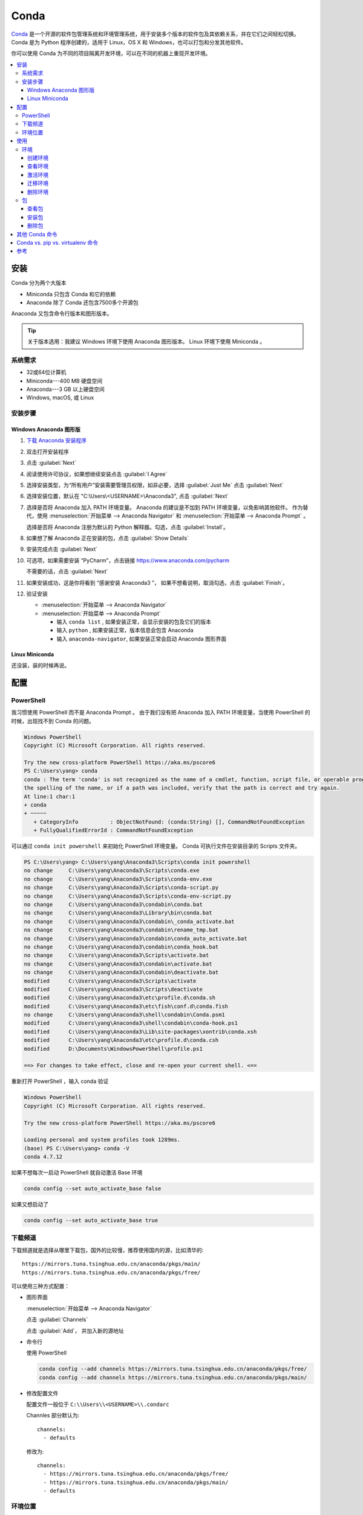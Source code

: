 .. Conda:

Conda
====================

Conda_ 是一个开源的软件包管理系统和环境管理系统，用于安装多个版本的软件包及其依赖关系，并在它们之间轻松切换。 
Conda 是为 Python 程序创建的，适用于 Linux，OS X 和 Windows，也可以打包和分发其他软件。

你可以使用 Conda 为不同的项目隔离开发环境，可以在不同的机器上重现开发环境。

.. contents::
   :depth: 3
   :local:
   :backlinks: none

安装
--------

Conda 分为两个大版本

* Miniconda 只包含 Conda 和它的依赖
* Anaconda 除了 Conda 还包含7500多个开源包

Anaconda 又包含命令行版本和图形版本。

.. tip::
   
   关于版本选用：我建议 Windows 环境下使用 Anaconda 图形版本。 Linux 环境下使用 Miniconda 。

系统需求
~~~~~~~~

* 32或64位计算机
* Miniconda---400 MB 硬盘空间
* Anaconda---3 GB 以上硬盘空间
* Windows, macOS, 或 Linux

安装步骤
~~~~~~~~~

Windows Anaconda 图形版
#########################

#. `下载 Anaconda 安装程序 <https://www.anaconda.com/download/#windows>`_
#. 双击打开安装程序
#. 点击 :guilabel:`Next`
#. 阅读使用许可协议，如果想继续安装点击 :guilabel:`I Agree`
#. 选择安装类型，为“所有用户”安装需要管理员权限，如非必要，选择 :guilabel:`Just Me` 点击 :guilabel:`Next`
#. 选择安装位置，默认在 "C:\\Users\\<USERNAME>\\Anaconda3", 点击 :guilabel:`Next`
#. 选择是否将 Anaconda 加入 PATH 环境变量。 Anaconda 的建议是不加到 PATH 环境变量，以免影响其他软件。
   作为替代，使用 
   :menuselection:`开始菜单 --> Anaconda Navigator` 和 :menuselection:`开始菜单 --> Anaconda Prompt` 。
   
   选择是否将 Anaconda 注册为默认的 Python 解释器。勾选，点击 :guilabel:`Install`。

   .. image:: ../_static/Conda/advance_option.png
      :scale: 80

#. 如果想了解 Anaconda 正在安装的包，点击 :guilabel:`Show Details`
#. 安装完成点击 :guilabel:`Next`
#. 可选项，如果需要安装 “PyCharm”，点击链接 https://www.anaconda.com/pycharm
    
   不需要的话，点击 :guilabel:`Next`
#. 如果安装成功，这是你将看到 “感谢安装 Anaconda3 ”， 如果不想看说明，取消勾选，点击 :guilabel:`Finish`。
#. 验证安装
    
   * :menuselection:`开始菜单 --> Anaconda Navigator`
   * :menuselection:`开始菜单 --> Anaconda Prompt`
      
     * 输入 ``conda list`` , 如果安装正常，会显示安装的包及它们的版本
     * 输入 ``python`` , 如果安装正常，版本信息会包含 Anaconda
     * 输入 ``anaconda-navigator``, 如果安装正常会启动 Anaconda 图形界面

Linux Miniconda
################

还没装，装的时候再说。

配置
--------

PowerShell
~~~~~~~~~~~

我习惯使用 PowerShell 而不是 Anaconda Prompt 。
由于我们没有把 Anaconda 加入 PATH 环境变量，当使用 PowerShell 的时候，出现找不到 Conda 的问题。

.. code-block:: shell

   Windows PowerShell
   Copyright (C) Microsoft Corporation. All rights reserved.

   Try the new cross-platform PowerShell https://aka.ms/pscore6
   PS C:\Users\yang> conda
   conda : The term 'conda' is not recognized as the name of a cmdlet, function, script file, or operable program. Check
   the spelling of the name, or if a path was included, verify that the path is correct and try again.
   At line:1 char:1
   + conda
   + ~~~~~
      + CategoryInfo          : ObjectNotFound: (conda:String) [], CommandNotFoundException
      + FullyQualifiedErrorId : CommandNotFoundException

可以通过 ``conda init powershell`` 来初始化 PowerShell 环境变量。 Conda 可执行文件在安装目录的 Scripts 文件夹。

.. code-block:: shell

   PS C:\Users\yang> C:\Users\yang\Anaconda3\Scripts\conda init powershell
   no change     C:\Users\yang\Anaconda3\Scripts\conda.exe
   no change     C:\Users\yang\Anaconda3\Scripts\conda-env.exe
   no change     C:\Users\yang\Anaconda3\Scripts\conda-script.py
   no change     C:\Users\yang\Anaconda3\Scripts\conda-env-script.py
   no change     C:\Users\yang\Anaconda3\condabin\conda.bat
   no change     C:\Users\yang\Anaconda3\Library\bin\conda.bat
   no change     C:\Users\yang\Anaconda3\condabin\_conda_activate.bat
   no change     C:\Users\yang\Anaconda3\condabin\rename_tmp.bat
   no change     C:\Users\yang\Anaconda3\condabin\conda_auto_activate.bat
   no change     C:\Users\yang\Anaconda3\condabin\conda_hook.bat
   no change     C:\Users\yang\Anaconda3\Scripts\activate.bat
   no change     C:\Users\yang\Anaconda3\condabin\activate.bat
   no change     C:\Users\yang\Anaconda3\condabin\deactivate.bat
   modified      C:\Users\yang\Anaconda3\Scripts\activate
   modified      C:\Users\yang\Anaconda3\Scripts\deactivate
   modified      C:\Users\yang\Anaconda3\etc\profile.d\conda.sh
   modified      C:\Users\yang\Anaconda3\etc\fish\conf.d\conda.fish
   no change     C:\Users\yang\Anaconda3\shell\condabin\Conda.psm1
   modified      C:\Users\yang\Anaconda3\shell\condabin\conda-hook.ps1
   modified      C:\Users\yang\Anaconda3\Lib\site-packages\xontrib\conda.xsh
   modified      C:\Users\yang\Anaconda3\etc\profile.d\conda.csh
   modified      D:\Documents\WindowsPowerShell\profile.ps1

   ==> For changes to take effect, close and re-open your current shell. <==

重新打开 PowerShell ，输入 conda 验证

.. code-block:: shell

   Windows PowerShell
   Copyright (C) Microsoft Corporation. All rights reserved.

   Try the new cross-platform PowerShell https://aka.ms/pscore6

   Loading personal and system profiles took 1289ms.
   (base) PS C:\Users\yang> conda -V
   conda 4.7.12

如果不想每次一启动 PowerShell 就自动激活 Base 环境

.. code-block:: shell

   conda config --set auto_activate_base false

如果又想启动了

.. code-block:: shell

   conda config --set auto_activate_base true


下载频道
~~~~~~~~

下载频道就是选择从哪里下载包，国外的比较慢，推荐使用国内的源，比如清华的::

   https://mirrors.tuna.tsinghua.edu.cn/anaconda/pkgs/main/
   https://mirrors.tuna.tsinghua.edu.cn/anaconda/pkgs/free/

可以使用三种方式配置：

* 图形界面
  
  :menuselection:`开始菜单 --> Anaconda Navigator`

  .. image:: ../_static/Conda/anaconda_navigator.png

  点击 :guilabel:`Channels`

  .. image:: ../_static/Conda/channels.png

  点击 :guilabel:`Add`， 并加入新的源地址

  .. image:: ../_static/Conda/channels_added.png

* 命令行

  使用 PowerShell

  .. code-block:: shell

     conda config --add channels https://mirrors.tuna.tsinghua.edu.cn/anaconda/pkgs/free/
     conda config --add channels https://mirrors.tuna.tsinghua.edu.cn/anaconda/pkgs/main/

* 修改配置文件

  配置文件一般位于 ``C:\\Users\\<USERNAME>\\.condarc``
  
  Channles 部分默认为::

     channels:
       - defaults

  修改为::

     channels:
       - https://mirrors.tuna.tsinghua.edu.cn/anaconda/pkgs/free/
       - https://mirrors.tuna.tsinghua.edu.cn/anaconda/pkgs/main/
       - defaults

环境位置
~~~~~~~~

Anaconda 创建的环境默认位置是 ``C:\Users\<USERNAME>\Anaconda3\envs`` ，
如果想修改创建环境的默认位置，可以通过修改配置文件 ``.condarc`` 来实现::

   ssl_verify: true
   channels:
     - https://mirrors.tuna.tsinghua.edu.cn/anaconda/pkgs/free/
     - https://mirrors.tuna.tsinghua.edu.cn/anaconda/pkgs/main/
     - defaults
   envs_dirs:
     - E:\conda\envs
     - C:\Users\yang\Anaconda3\envs

.. attention:: 

   文件夹位置很重要，使用 ``conda create`` 命令默认创建在 ``envs`` 的第一个文件夹，
   在上面例子里就是 ``E:\conda\envs``。 
   
   如果本例写成::

      envs_dirs:
        - C:\Users\yang\Anaconda3\envs
        - E:\conda\envs

   则使用 ``conda create --name <ENVNAME> python`` 会把环境创建在 ``C:\Users\yang\Anaconda3\envs``,
   想在 ``E:\conda\envs`` 中创建环境需要使用 ``conda create --prefix E:\conda\envs\<ENVNAME> python`` ,
   或者从命令行进入 ``E:\conda\envs`` 文件夹， 再使用 ``conda create --prefix <ENVNAME> python``


使用
--------

环境
~~~~~

创建环境
########

* 图形界面

  点击 :guilabel:`Environments`

  .. image:: ../_static/Conda/anaconda_env.png

  点击 :guilabel:`Create` ， 输入环境名，选择 Python 版本

  .. image:: ../_static/Conda/anaconda_create.png
  
  点击 :guilabel:`Create`

* 命令行

  使用 ``conda create --name <ENVNAME> python=3.7`` , 
  Python 的版本号根据需要更改， 在命令行询问 ``ProProceed ([y]/n)?`` 时，
  输入 ``y``

  .. code-block:: shell
     
     Windows PowerShell
     Copyright (C) Microsoft Corporation. All rights reserved.

     Try the new cross-platform PowerShell https://aka.ms/pscore6

     Loading personal and system profiles took 1183ms.
     (base) PS C:\Users\yang> conda create --name hello python=3.7
     Collecting package metadata (current_repodata.json): done
     Solving environment: done

     ==> WARNING: A newer version of conda exists. <==
     current version: 4.7.12
     latest version: 4.8.2

     Please update conda by running

        $ conda update -n base -c defaults conda

     ## Package Plan ##

     environment location: E:\conda\envs\hello

     added / updated specs:
        - python=3.7

     The following NEW packages will be INSTALLED:

     ca-certificates    anaconda/pkgs/main/win-64::ca-certificates-2020.1.1-0
     certifi            anaconda/pkgs/main/win-64::certifi-2019.11.28-py37_0
     openssl            anaconda/pkgs/main/win-64::openssl-1.1.1d-he774522_4
     pip                anaconda/pkgs/main/win-64::pip-20.0.2-py37_1
     python             anaconda/pkgs/main/win-64::python-3.7.6-h60c2a47_2
     setuptools         anaconda/pkgs/main/win-64::setuptools-45.2.0-py37_0
     sqlite             anaconda/pkgs/main/win-64::sqlite-3.31.1-he774522_0
     vc                 anaconda/pkgs/main/win-64::vc-14.1-h0510ff6_4
     vs2015_runtime     anaconda/pkgs/main/win-64::vs2015_runtime-14.16.27012-hf0eaf9b_1
     wheel              anaconda/pkgs/main/win-64::wheel-0.34.2-py37_0
     wincertstore       anaconda/pkgs/main/win-64::wincertstore-0.2-py37_0

     Proceed ([y]/n)? y

     Preparing transaction: done
     Verifying transaction: done
     Executing transaction: done
     #
     # To activate this environment, use
     #
     #     $ conda activate hello
     #
     # To deactivate an active environment, use
     #
     #     $ conda deactivate

查看环境
########

* 图形界面

  点击 :guilabel:`Environments`

  .. image:: ../_static/Conda/anaconda_env_check.png
  
  点击想查看的环境。

* 命令行

  使用 ``conda env list`` 或 ``conda info --envs`` 命令

  .. code-block:: shell

     (base) PS C:\Users\yang> conda env list
     # conda environments:
     #
     base                  *  C:\Users\yang\Anaconda3
     hello                    E:\conda\envs\hello

     (base) PS C:\Users\yang> conda info --envs
     # conda environments:
     #
     base                  *  C:\Users\yang\Anaconda3
     hello                    E:\conda\envs\hello
   
  其中带 ``*`` 的表示当前激活的环境。

激活环境
#########

* 图形界面
  
  在 :guilabel:`Environments` 中点击想要激活的环境， :menuselection:`三角形 --> Open Terminal`
  或者 :menuselection:`三角形 --> Open Python` 

* 命令行

  使用 ``conda activate <env name>`` 激活环境， 使用 ``conda deactivate <env name>``
  去激活。

  .. code-block:: shell

     (base) PS C:\Users\yang> conda activate hello
     (hello) PS C:\Users\yang>

  括号内的是当前激活环境。

迁移环境
########

* 克隆
  
  如果只是想在本机上创建一个相同环境，可以克隆现有环境。
  例如克隆 base 环境::

     conda create --name <ENVNAME> --clone base

* 操作系统一致

  如果想在使用同一操作系统的不同计算机间迁移， 可以导出 ``spec list`` 文件。

  * 导出
    ::

       conda list --explicit > spec-list.txt
   
  * 导入
    ::

       conda create --name <ENVNAME> --file spec-list.txt

* 操作系统不一致

  使用不同操作系统间进行迁移，需要导出 ``environment.yml`` 文件。

  * 导出
    ::

       conda env export > environment.yml
  
  * 导入
    ::

       conda env create -f environment.yml

  .. important::

     事实上，这样导出是不行的， 因为这会导出所有包及依赖，很多都是操作系统不兼容的。。。

     要想使用非操作系统相关的，只需要导出你通过 ``install`` 命令安装的包，不含它们的依赖，
     不含创建环境的依赖。 这种情况下导出时要使用::
      
        conda env export --from-history > environment.yml
  
     然后要小修补一下，比如去掉 Prefix ，是否要去掉添加的国内加速频道，如果国内使用，就保留，
     如果放国外，可能默认的频道更快。
     以 Read the Docs 为例，使用清华的镜像频道比默认频道慢接近一个量级。

* 完全打包

  适合在没网或者网不好的情况下，把所有的二进制和安装的包都存档，这个默认安装不支持，
  需要安装 ``conda-pack`` 包。

  * 安装 ``conda-pack`` 包
    ::

       conda install -c conda-forge conda-pack
   
    或者::

       pip install conda-pack
  
  * 打包环境
    ::
   
       # Pack environment my_env into my_env.tar.gz
       $ conda pack -n my_env

       # Pack environment my_env into out_name.tar.gz
       $ conda pack -n my_env -o out_name.tar.gz

       # Pack environment located at an explicit path into my_env.tar.gz
       $ conda pack -p /explicit/path/to/my_env

  * 安装环境
    ::

       # Unpack environment into directory `my_env`
       $ mkdir -p my_env
       $ tar -xzf my_env.tar.gz -C my_env

       # Use Python without activating or fixing the prefixes. Most Python
       # libraries will work fine, but things that require prefix cleanups
       # will fail.
       $ ./my_env/bin/python

       # Activate the environment. This adds `my_env/bin` to your path
       $ source my_env/bin/activate

       # Run Python from in the environment
       (my_env) $ python

       # Cleanup prefixes from in the active environment.
       # Note that this command can also be run without activating the environment
       # as long as some version of Python is already installed on the machine.
       (my_env) $ conda-unpack

删除环境
########

* 图形界面
  
  在 :guilabel:`Environments` 中点击想要删除的环境， 点击 :guilabel:`Remove`

* 命令行
  ::
  
     conda remove --name <ENVNAME> --all

包
~~~~~

查看包
#######

* 图形界面

  在 :guilabel:`Environments` 中点击想要查看的环境，右侧有包列表，可以在下拉菜单中
  选择 :guilabel:`Installed`， :guilabel:`Not installed`， :guilabel:`Updatable`，
  :guilabel:`Selected`，及 :guilabel:`All` 进行过滤

* 命令行

  使用 ``conda list`` 命令

  .. code-block:: shell

     (hello) PS C:\Users\yang> conda list
     # packages in environment at E:\conda\envs\hello:
     #
     # Name                    Version                   Build  Channel
     ca-certificates           2020.1.1                      0    https://mirrors.tuna.tsinghua.edu.cn/anaconda/pkgs/main
     certifi                   2019.11.28               py37_0    https://mirrors.tuna.tsinghua.edu.cn/anaconda/pkgs/main
     openssl                   1.1.1d               he774522_4    https://mirrors.tuna.tsinghua.edu.cn/anaconda/pkgs/main
     pip                       20.0.2                   py37_1    https://mirrors.tuna.tsinghua.edu.cn/anaconda/pkgs/main
     python                    3.7.6                h60c2a47_2    https://mirrors.tuna.tsinghua.edu.cn/anaconda/pkgs/main
     setuptools                45.2.0                   py37_0    https://mirrors.tuna.tsinghua.edu.cn/anaconda/pkgs/main
     sqlite                    3.31.1               he774522_0    https://mirrors.tuna.tsinghua.edu.cn/anaconda/pkgs/main
     vc                        14.1                 h0510ff6_4    https://mirrors.tuna.tsinghua.edu.cn/anaconda/pkgs/main
     vs2015_runtime            14.16.27012          hf0eaf9b_1    https://mirrors.tuna.tsinghua.edu.cn/anaconda/pkgs/main
     wheel                     0.34.2                   py37_0    https://mirrors.tuna.tsinghua.edu.cn/anaconda/pkgs/main
     wincertstore              0.2                      py37_0    https://mirrors.tuna.tsinghua.edu.cn/anaconda/pkgs/main

安装包
#######

* 图形界面

  在 :guilabel:`Environments` 中点击想要安装包的环境，在下拉菜单中选择 :guilabel:`Not installed`，
  然后在搜索栏搜索想要安装的包，比如 “numpy”

  .. image:: ../_static/Conda/package_search.png

  点击 :guilabel:`numpy`， 在选项菜单中选择 :guilabel:`mark for installation`
  
  点击 :guilabel:`Apply`

  .. image:: ../_static/Conda/package_install.png

  点击 :guilabel:`Apply`

  安装完毕后，在 :guilabel:`Environments` 中点击想要安装包的环境，在下拉菜单中
  选择 :guilabel:`Installed` 查看

* 命令行

  搜索包，使用命名 ``conda search PACKAGENAME``, 例如::

     (hello) PS C:\Users\yang> conda search beau
     Loading channels: done
     No match found for: beau. Search: *beau*
     # Name                       Version           Build  Channel
     beautiful-soup                 4.3.1          py26_0  anaconda/pkgs/free
     beautiful-soup                 4.3.1          py27_0  anaconda/pkgs/free
     ...

     beautifulsoup4                 4.8.2          py38_0  anaconda/pkgs/main
     beautifulsoup4                 4.8.2          py38_0  pkgs/main

  安装包，使用命令 ``conda install PACKAGENAME==Rev``, 例如:

  .. code-block:: shell

     (hello) PS C:\Users\yang> conda install beautifulsoup4

  Conda 不包含的包，可以用 ``pip install PACKAGENAME=Rev`` 安装, 例如:

  .. code-block:: shell

     doc) PS C:\Users\yang> pip install doc8

删除包
######

* 图形界面
  
  在 :guilabel:`Environments` 中点击想要安装包的环境，在下拉菜单中选择 :guilabel:`Installed`，
  然后在搜索栏搜索想要安装的包，比如 “numpy”

  点击 :guilabel:`numpy`， 在选项菜单中选择 :guilabel:`mark for removal`
  
  点击 :guilabel:`Apply`

* 命令行

  Conda 使用命令::
  
     conda uninstall PACKAGENAME

  pip 使用命令::
  
     pip uninstall PACKAGENAME

其他 Conda 命令
----------------

* 升级
  
  使用 ``conda update`` 命令

  升级 conda ::

     conda update conda
  
  升级 anaconda ::

     conda update anaconda

.. seealso::
   
   了解更多命令， 参见: 
   `conda cheat sheet`_

   .. only:: builder_html
     
      本地下载 :download:`conda cheat sheet <../_static/Conda/conda-cheatsheet.pdf>`

Conda vs. pip vs. virtualenv 命令
----------------------------------

.. list-table:: Conda vs. pip vs. virtualenv 命令
   :header-rows: 1

   * - 任务
     - Conda 包和环境管理器命令
     - Pip 包管理器命令
     - virtualenv 环境管理器命令
   * - 安装包
     - ``conda install $PACKAGE_NAME``
     - ``pip install $PACKAGE_NAME``
     - X
   * - 升级包
     - ``conda update --name $ENVIRONMENT_NAME $PACKAGE_NAME``
     - ``pip install --upgrade $PACKAGE_NAME``
     - X
   * - 升级包管理器
     - ``conda update conda``
     - Linux/macOS: ``pip install -U pip`` 
       Win: ``python -m pip install -U pip``
     - X
   * - 卸载包
     - ``conda remove --name $ENVIRONMENT_NAME $PACKAGE_NAME``
     - ``pip uninstall $PACKAGE_NAME``
     - X
   * - 创建环境
     - ``conda create --name $ENVIRONMENT_NAME python``
     - X
     - ``cd $ENV_BASE_DIR; virtualenv $ENVIRONMENT_NAME``
   * - 激活环境
     - ``conda activate $ENVIRONMENT_NAME`` [#f1]_
     - X
     - ``source $ENV_BASE_DIR/$ENVIRONMENT_NAME/bin/activate``
   * - 去激活
     - ``conda deactivate``
     - X
     - ``deactivate``
   * - 搜索可用包
     - ``conda search $SEARCH_TERM``
     - ``pip search $SEARCH_TERM``
     - X
   * - 从指定源安装包
     - ``conda install --channel $URL $PACKAGE_NAME``
     - ``pip install --index-url $URL $PACKAGE_NAME``
     - X
   * - 已安装包列表
     - ``conda list --name $ENVIRONMENT_NAME``
     - ``pip list``
     - X
   * - 创建依赖文件
     - ``conda list --export``
     - ``pip freeze``
     - X
   * - 环境列表
     - ``conda info --envs``
     - X
     - 安装 virtualenv wrapper, 然后 ``lsvirtualenv``
   * - 安装其他包管理器
     - ``conda install pip``
     - ``pip install conda``
     - X
   * - 安装 Python
     - ``conda install python=x.x``
     - X
     - X
   * - 升级 Python
     - ``conda update python`` [#f2]_
     - X
     - X

.. [#f1] ``conda activate`` 适用于 conda 4.6版本及以上。 4.6之前的版本:
          
   * Windows: ``activate``
   * Linux and macOS: ``source activate``

.. [#f2] ``conda update python`` 适用于同个大版本的 Python 更新，比如 Python 2.x 更新到 Python 2.x 最新版本，
   或者 Python 3.x 更新到 Python 3.x 最新版本

参考
------

#. `Conda <https://conda.io/projects/conda/en/latest/>`_
#. `conda cheat sheet <https://conda.io/projects/conda/en/latest/_downloads/843d9e0198f2a193a3484886fa28163c/conda-cheatsheet.pdf>`_
